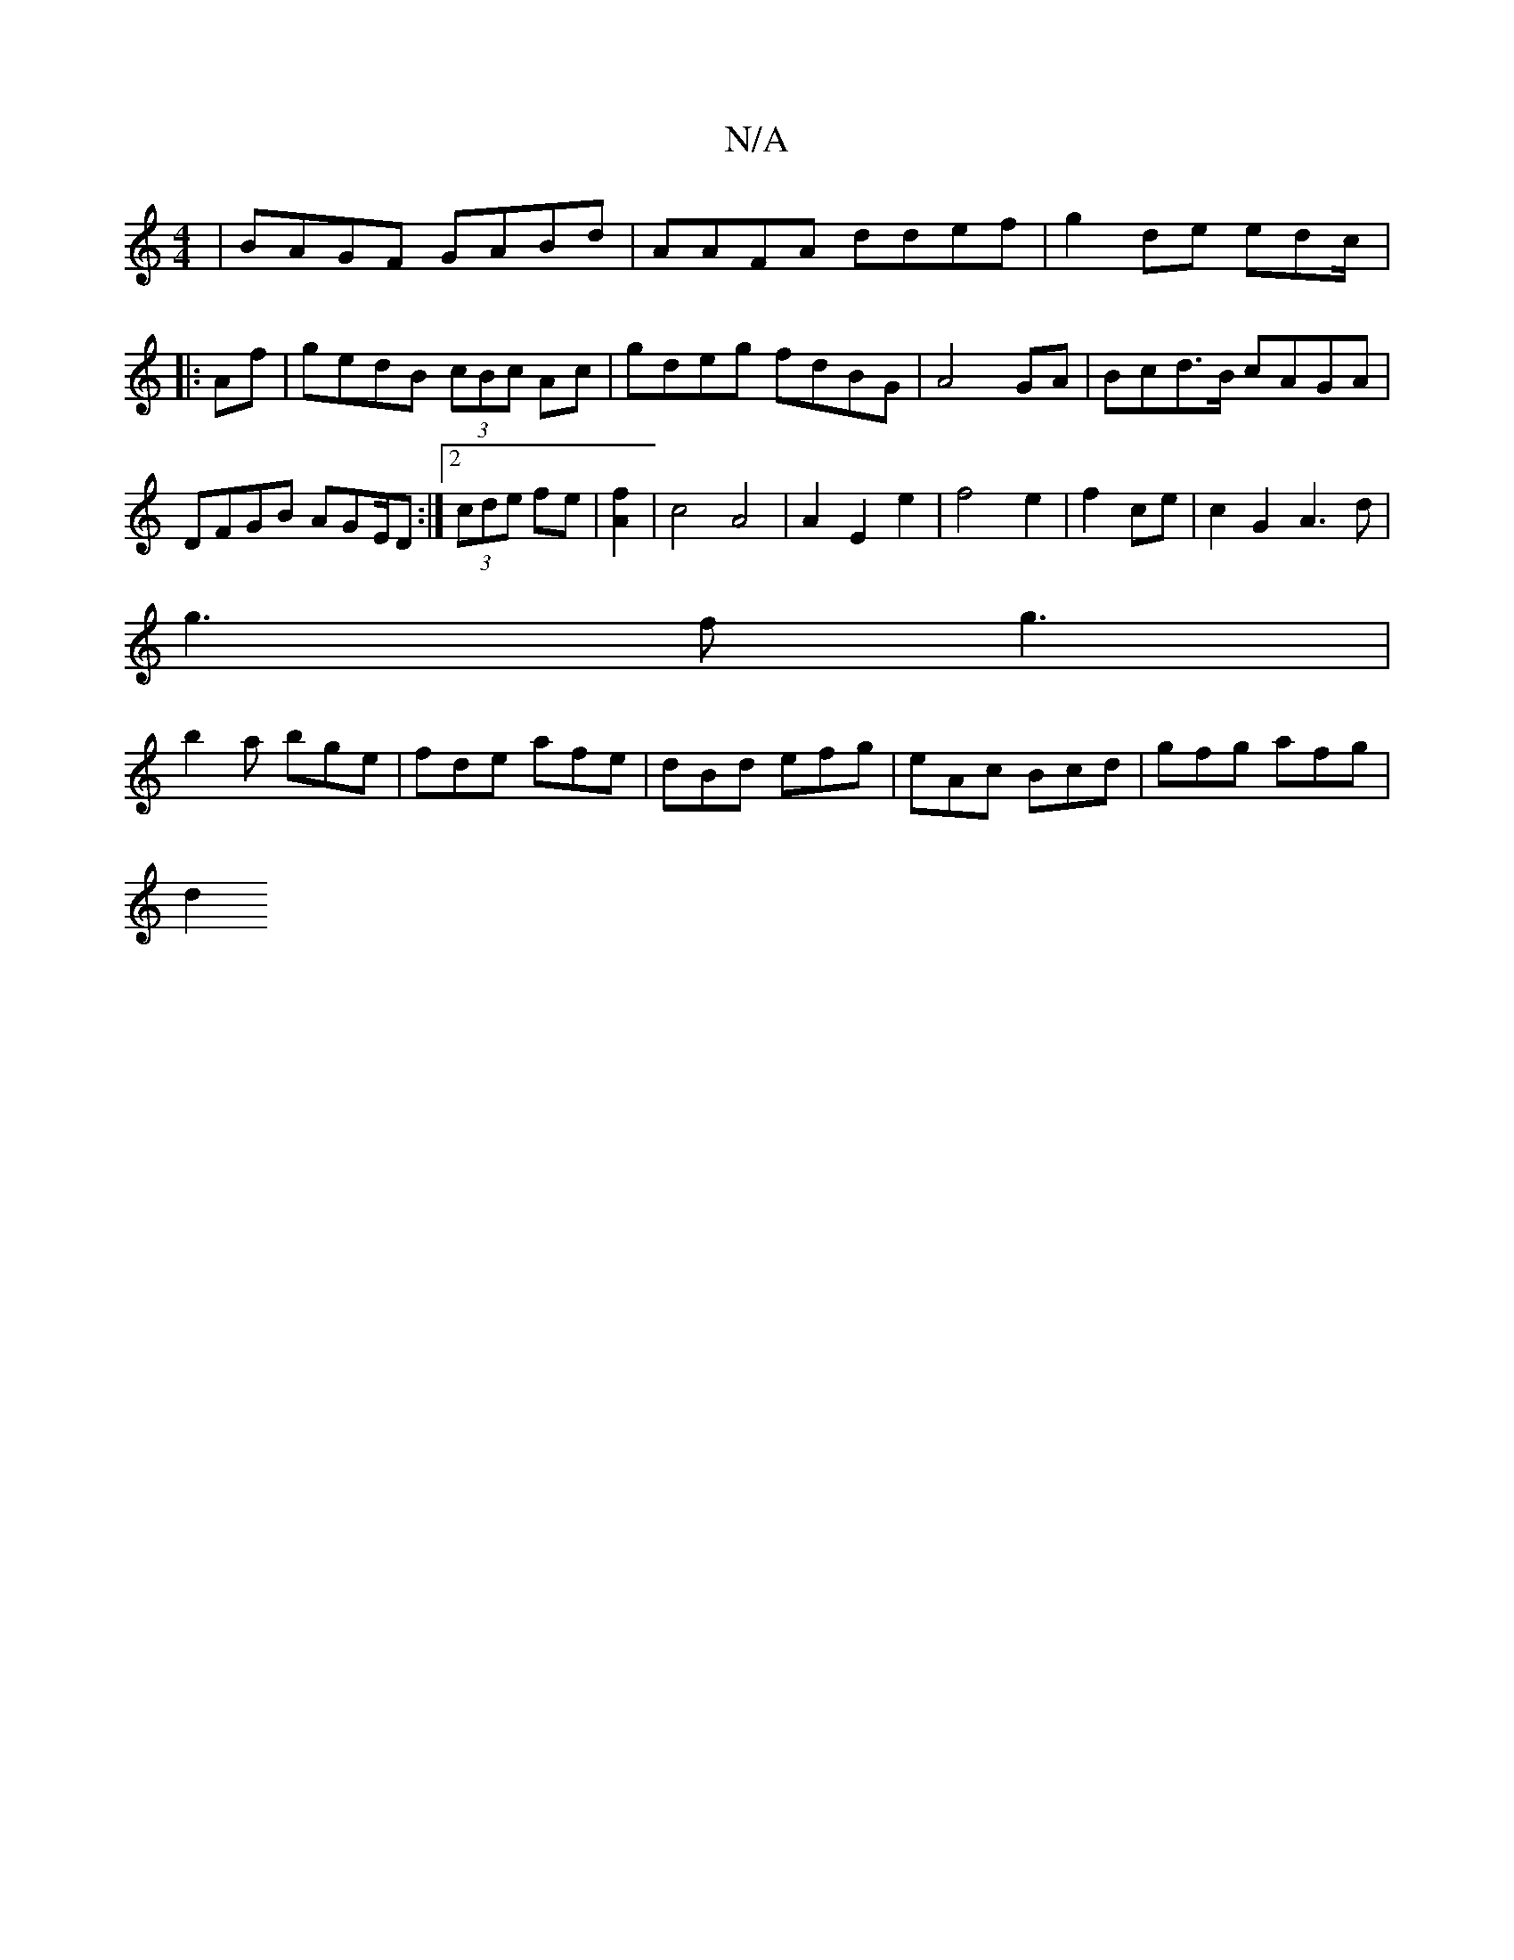 X:1
T:N/A
M:4/4
R:N/A
K:Cmajor
|BAGF GABd|AAFA ddef|g2de edc/|:Af|gedB (3cBc Ac|gdeg fdBG|A4 GA|Bcd>B cAGA | DFGB1 AGE/D:|2 (3cde fe | [A2f2] |c4 A4|A2E2e2|f4- e2|f2 ce|c2 G2 A3d|
g3 fg3|
b2a bge|fde afe|dBd efg|eAc Bcd|gfg afg|
d2